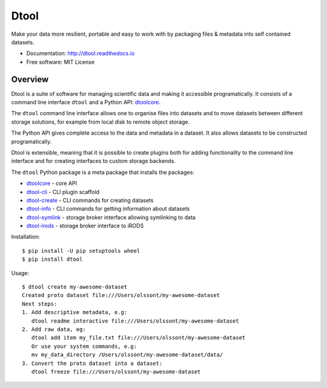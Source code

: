 Dtool
=====

.. image:: https://badge.fury.io/py/dtool.svg
   :target: http://badge.fury.io/py/dtool
   :alt: PyPi package

.. image:: https://readthedocs.org/projects/dtool/badge/?version=latest
   :target: https://readthedocs.org/projects/dtool?badge=latest
   :alt: Documentation Status

Make your data more resilient, portable and easy to work with by packaging
files & metadata into self contained datasets.

- Documentation: http://dtool.readthedocs.io
- Free software: MIT License

Overview
--------

Dtool is a suite of software for managing scientific data and making it
accessible programatically. It consists of a command line interface ``dtool``
and a Python API: `dtoolcore <https://github.com/jic-dtool/dtoolcore>`_.

The ``dtool`` command line interface allows one to organise files into datasets
and to move datasets between different storage solutions, for example from
local disk to remote object storage. 

The Python API gives complete access to the data and metadata in a dataset. It
also allows datasets to be constructed programatically.

Dtool is extensible, meaning that it is possible to create plugins both for
adding functionality to the command line interface and for creating interfaces
to custom storage backends.

The ``dtool`` Python package is a meta package that installs the packages:

- `dtoolcore <https://github.com/jic-dtool/dtoolcore>`_ - core API
- `dtool-cli <https://github.com/jic-dtool/dtool-cli>`_ - CLI plugin scaffold
- `dtool-create <https://github.com/jic-dtool/dtool-create>`_ - CLI commands for creating datasets
- `dtool-info <https://github.com/jic-dtool/dtool-info>`_ - CLI commands for getting information about datasets
- `dtool-symlink <https://github.com/jic-dtool/dtool-symlink>`_ - storage broker interface allowing symlinking to data
- `dtool-irods <https://github.com/jic-dtool/dtool-irods>`_ - storage broker interface to iRODS

Installation::

    $ pip install -U pip setuptools wheel
    $ pip install dtool

Usage::

    $ dtool create my-awesome-dataset
    Created proto dataset file:///Users/olssont/my-awesome-dataset
    Next steps:
    1. Add descriptive metadata, e.g:
       dtool readme interactive file:///Users/olssont/my-awesome-dataset
    2. Add raw data, eg:
       dtool add item my_file.txt file:///Users/olssont/my-awesome-dataset
       Or use your system commands, e.g:
       mv my_data_directory /Users/olssont/my-awesome-dataset/data/
    3. Convert the proto dataset into a dataset:
       dtool freeze file:///Users/olssont/my-awesome-dataset
